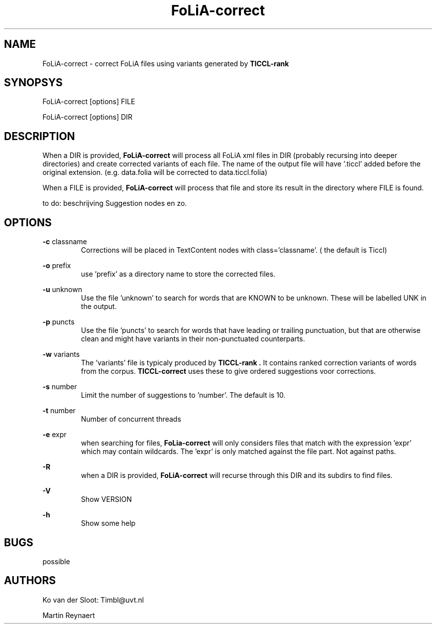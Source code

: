 .TH FoLiA-correct 1 "2014 apr 24"

.SH NAME
FoLiA-correct - correct FoLiA files using variants generated by
.B TICCL-rank

.SH SYNOPSYS
FoLiA-correct [options] FILE

FoLiA-correct [options] DIR

.SH DESCRIPTION

When a DIR is provided,
.B FoLiA-correct
will process all FoLiA xml files in DIR (probably recursing into deeper
directories) and create corrected variants of each file.
The name of the output file will have '.ticcl' added before the original
extension. (e.g. data.folia will be corrected to data.ticcl.folia)

When a FILE is provided,
.B FoLiA-correct
will process that file and store its result in the directory where FILE is
found.

to do:
beschrijving Suggestion nodes en zo.

.SH OPTIONS
.B -c
classname
.RS
Corrections will be placed in TextContent nodes with class='classname'. ( the
default is Ticcl)
.RE

.B -o
prefix
.RS
use 'prefix' as a directory name to store the corrected files.
.RE

.B -u
unknown
.RS
Use the file 'unknown' to search for words that are KNOWN to be unknown.
These will be labelled UNK in the output.

.RE
.B -p
puncts
.RS
Use the file 'puncts' to search for words that have leading or trailing
punctuation, but that are otherwise clean and might have variants in their
non-punctuated counterparts.
.RE

.B -w
variants
.RS
The 'variants' file is typicaly produced by
.B TICCL-rank .
It contains ranked correction variants of words from the corpus.
.B TICCL-correct
uses these to give ordered suggestions voor corrections.
.RE

.B -s
number
.RS
Limit the number of suggestions to 'number'. The default is 10.

.RE

.B -t
number
.RS
Number of concurrent threads
.RE

.B -e
expr
.RS
when searching for files,
.B FoLia-correct
will only considers files that match with the expression 'expr' which may
contain wildcards. The 'expr' is only matched against the file part.
Not against paths.
.RE

.B -R
.RS
when a DIR is provided,
.B FoLiA-correct
will recurse through this DIR and its subdirs to find files.
.RE

.B -V
.RS
Show VERSION
.RE

.B -h
.RS
Show some help
.RE

.SH BUGS
possible

.SH AUTHORS
Ko van der Sloot: Timbl@uvt.nl

Martin Reynaert

